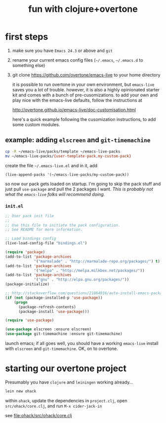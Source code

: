 #+OPTIONS: html-link-use-abs-url:nil html-postamble:auto
#+OPTIONS: html-preamble:t html-scripts:t html-style:t html5-fancy:nil
#+OPTIONS: tex:t
#+CREATOR: <a href="http://www.gnu.org/software/emacs/">Emacs</a> 24.4.1 (<a href="http://orgmode.org">Org</a> mode 8.0)
#+HTML_CONTAINER: div
#+HTML_DOCTYPE: xhtml-strict
#+HTML_HEAD:
#+HTML_HEAD_EXTRA:
#+HTML_LINK_HOME:
#+HTML_LINK_UP:
#+HTML_MATHJAX:
#+INFOJS_OPT:
#+LATEX_HEADER:
#+TITLE: fun with clojure+overtone

* first steps

  1. make sure you have =Emacs 24.3= or above and =git=
  2. rename your current emacs config files (=~/.emacs=, =~/.emacs.d= to
     something else)
  2. git clone https://github.com/overtone/emacs-live to your home
     directory

     it is possible to run overtone in your own environment, but
     =emacs-live= saves you a lot of trouble. however, it is also a
     highly opinionated starter kit and comes with a bunch of
     pre-cusomizations.  to add your own and play nice with the
     emacs-live defaults, follow the instructions at

     http://overtone.github.io/emacs-live/doc-customisation.html

     here's a quick example following the cusomization instructions,
     to add some custom modules.

** example: adding =elscreen= and =git-timemachine=

   #+BEGIN_SRC sh :eval never
   cp -R ~/emacs-live/packs/template ~/emacs-live-packs
   mv ~/emacs-live-packs/{user-template-pack,my-custom-pack}
   #+END_SRC

   create the file =~/.emacs-live.el= and in it, add

   #+BEGIN_SRC emacs-list :eval never
   (live-append-packs '(~/emacs-live-packs/my-custom-pack))
   #+END_SRC

   so now our pack gets loaded on startup. I'm going to skip the pack
   stuff and just pull =use-package= and pull the 2 packages I
   want. /This is probably not what the =emacs-live= folks will
   recommend doing./

*** =init.el=

    #+BEGIN_SRC emacs-lisp :eval never :file ~/emacs-live-packs/my-custom-pack/init.el
      ;; User pack init file
      ;;
      ;; Use this file to initiate the pack configuration.
      ;; See README for more information.

      ;; Load bindings config
      (live-load-config-file "bindings.el")

      (require 'package)
      (add-to-list 'package-archives
                   '("marmalade" . "http://marmalade-repo.org/packages/") t)
      (add-to-list 'package-archives
                   '("melpa" . "http://melpa.milkbox.net/packages/"))
      (add-to-list 'package-archives
                   '("gnu" . "http://elpa.gnu.org/packages/"))
      (package-initialize)

      ;; http://stackoverflow.com/questions/21064916/auto-install-emacs-packages-with-melpa
      (if (not (package-installed-p 'use-package))
          (progn
            (package-refresh-contents)
            (package-install 'use-package)))

      (require 'use-package)

      (use-package elscreen :ensure elscreen)
      (use-package git-timemachine :ensure git-timemachine)

    #+END_SRC

    launch emacs; if all goes well, you should have a working
    =emacs-live= install with =elscreen= and =git-timemachine=. OK, on
    to overtone.

* starting our overtone project

  Presumably you have =clojure= and =leiningen= working already...

  #+BEGIN_SRC sh :eval never
  lein new ohack
  #+END_SRC

  within =ohack=, update the dependencies in =project.clj=, open
  =src/ohack/core.clj=, and run =M-x cider-jack-in=

  see [[file:ohack/src/ohack/core.clj]]

